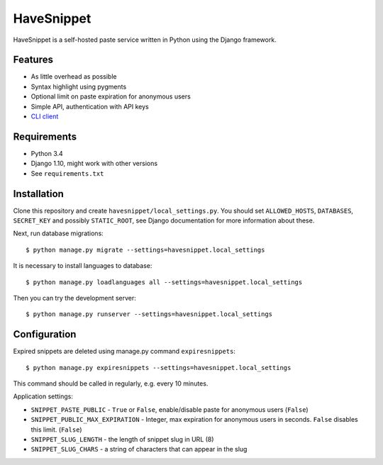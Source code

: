 ===========
HaveSnippet
===========

HaveSnippet is a self-hosted paste service written in Python using the Django
framework.

--------
Features
--------

* As little overhead as possible
* Syntax highlight using pygments
* Optional limit on paste expiration for anonymous users
* Simple API, authentication with API keys
* `CLI client`_

------------
Requirements
------------

* Python 3.4
* Django 1.10, might work with other versions
* See ``requirements.txt``

------------
Installation
------------

Clone this repository and create ``havesnippet/local_settings.py``. You should
set ``ALLOWED_HOSTS``, ``DATABASES``, ``SECRET_KEY`` and possibly
``STATIC_ROOT``, see Django documentation for more information about these.

Next, run database migrations::

    $ python manage.py migrate --settings=havesnippet.local_settings

It is necessary to install languages to database::

    $ python manage.py loadlanguages all --settings=havesnippet.local_settings

Then you can try the development server::

    $ python manage.py runserver --settings=havesnippet.local_settings

-------------
Configuration
-------------

Expired snippets are deleted using manage.py command ``expiresnippets``::

    $ python manage.py expiresnippets --settings=havesnippet.local_settings

This command should be called in regularly, e.g. every 10 minutes.

Application settings:

* ``SNIPPET_PASTE_PUBLIC`` - ``True`` or ``False``, enable/disable paste for
  anonymous users (``False``)
* ``SNIPPET_PUBLIC_MAX_EXPIRATION`` - Integer, max expiration for anonymous
  users in seconds. ``False`` disables this limit. (``False``)
* ``SNIPPET_SLUG_LENGTH`` - the length of snippet slug in URL (8)
* ``SNIPPET_SLUG_CHARS`` - a string of characters that can appear in the slug

.. _CLI client: https://github.com/aither64/havesnippet-client
